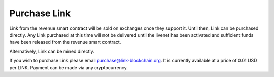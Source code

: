 .. _purchase:

#############
Purchase Link
#############

Link from the revenue smart contract will be sold on exchanges once they support it. Until then, Link can be purchased directly. Any Link purchased at this time will not be delivered until the livenet has been activated and sufficient funds have been released from the revenue smart contract.

Alternatively, Link can be mined directly.

If you wish to purchase Link please email purchase@link-blockchain.org. It is currently available at a price of 0.01 USD per LINK. Payment can be made via any cryptocurrency.
